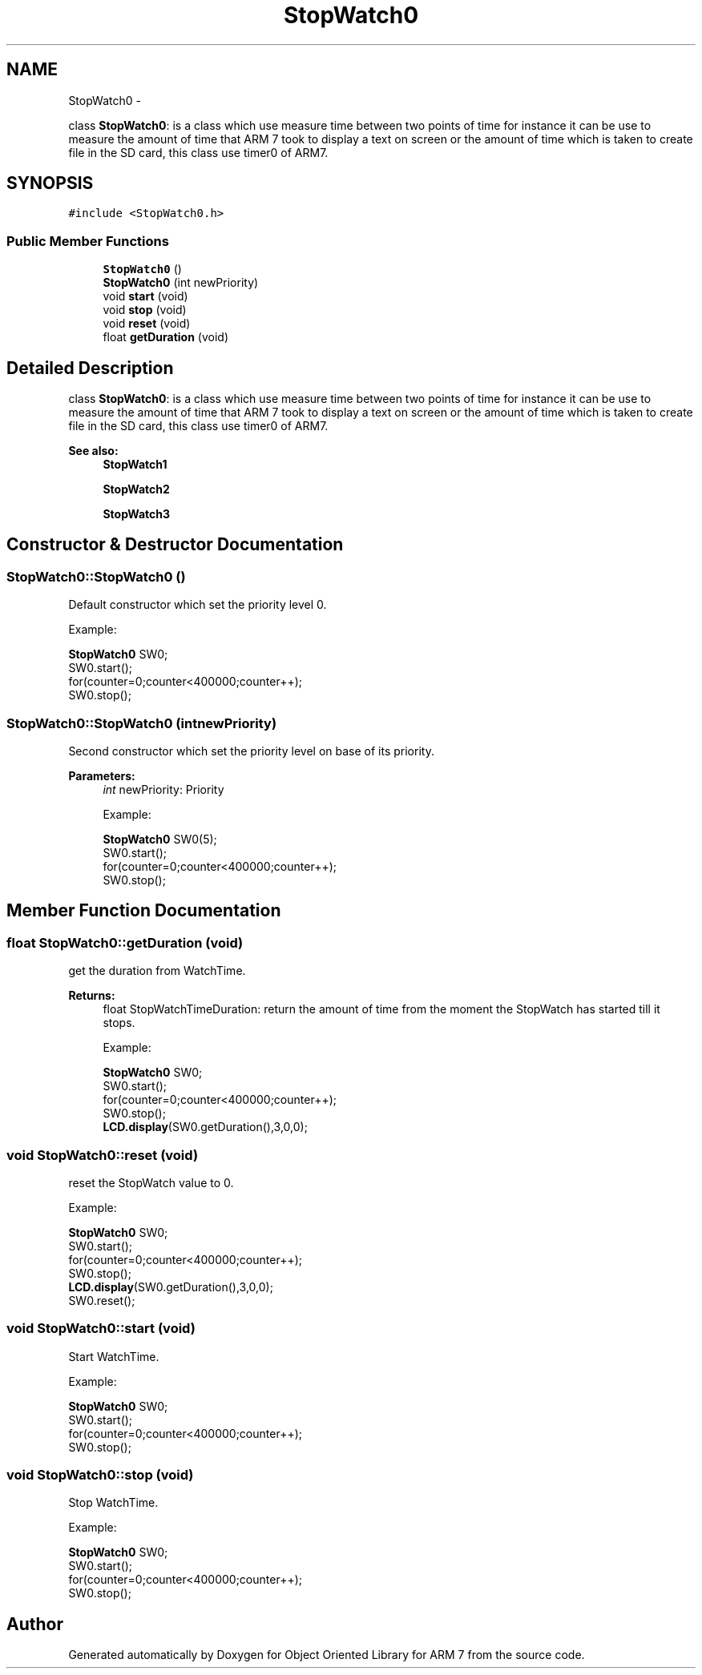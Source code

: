.TH "StopWatch0" 3 "Tue Jun 21 2011" "Version 1.100.000" "Object Oriented Library for ARM 7" \" -*- nroff -*-
.ad l
.nh
.SH NAME
StopWatch0 \- 
.PP
class \fBStopWatch0\fP: is a class which use measure time between two points of time for instance it can be use to measure the amount of time that ARM 7 took to display a text on screen or the amount of time which is taken to create file in the SD card, this class use timer0 of ARM7.  

.SH SYNOPSIS
.br
.PP
.PP
\fC#include <StopWatch0.h>\fP
.SS "Public Member Functions"

.in +1c
.ti -1c
.RI "\fBStopWatch0\fP ()"
.br
.ti -1c
.RI "\fBStopWatch0\fP (int newPriority)"
.br
.ti -1c
.RI "void \fBstart\fP (void)"
.br
.ti -1c
.RI "void \fBstop\fP (void)"
.br
.ti -1c
.RI "void \fBreset\fP (void)"
.br
.ti -1c
.RI "float \fBgetDuration\fP (void)"
.br
.in -1c
.SH "Detailed Description"
.PP 
class \fBStopWatch0\fP: is a class which use measure time between two points of time for instance it can be use to measure the amount of time that ARM 7 took to display a text on screen or the amount of time which is taken to create file in the SD card, this class use timer0 of ARM7. 

\fBSee also:\fP
.RS 4
\fBStopWatch1\fP 
.PP
\fBStopWatch2\fP 
.PP
\fBStopWatch3\fP 
.RE
.PP

.SH "Constructor & Destructor Documentation"
.PP 
.SS "StopWatch0::StopWatch0 ()"
.br
Default constructor which set the priority level 0.
.br
 
.br
Example:
.br

.br
 \fBStopWatch0\fP SW0;
.br
 SW0.start(); 
.br
 for(counter=0;counter<400000;counter++); 
.br
 SW0.stop(); 
.br
 
.SS "StopWatch0::StopWatch0 (intnewPriority)"
.br
Second constructor which set the priority level on base of its priority.
.br
 
.PP
\fBParameters:\fP
.RS 4
\fIint\fP newPriority: Priority 
.br
 
.br
Example:
.br

.br
 \fBStopWatch0\fP SW0(5);
.br
 SW0.start(); 
.br
 for(counter=0;counter<400000;counter++); 
.br
 SW0.stop(); 
.br
 
.RE
.PP

.SH "Member Function Documentation"
.PP 
.SS "float StopWatch0::getDuration (void)"
.br
get the duration from WatchTime.
.br
 
.PP
\fBReturns:\fP
.RS 4
float StopWatchTimeDuration: return the amount of time from the moment the StopWatch has started till it stops.
.br
 
.br
Example:
.br

.br
 \fBStopWatch0\fP SW0; 
.br
 SW0.start(); 
.br
 for(counter=0;counter<400000;counter++); 
.br
 SW0.stop(); 
.br
 \fBLCD.display\fP(SW0.getDuration(),3,0,0);
.br
 
.RE
.PP

.SS "void StopWatch0::reset (void)"
.br
reset the StopWatch value to 0.
.br
 
.br
Example:
.br

.br
 \fBStopWatch0\fP SW0; 
.br
 SW0.start(); 
.br
 for(counter=0;counter<400000;counter++); 
.br
 SW0.stop(); 
.br
 \fBLCD.display\fP(SW0.getDuration(),3,0,0);
.br
 SW0.reset();
.br
 
.SS "void StopWatch0::start (void)"
.br
Start WatchTime.
.br
 
.br
Example:
.br

.br
 \fBStopWatch0\fP SW0; 
.br
 SW0.start(); 
.br
 for(counter=0;counter<400000;counter++); 
.br
 SW0.stop(); 
.br
 
.SS "void StopWatch0::stop (void)"
.br
Stop WatchTime.
.br
 
.br
Example:
.br

.br
 \fBStopWatch0\fP SW0; 
.br
 SW0.start(); 
.br
 for(counter=0;counter<400000;counter++); 
.br
 SW0.stop(); 
.br
 

.SH "Author"
.PP 
Generated automatically by Doxygen for Object Oriented Library for ARM 7 from the source code.
